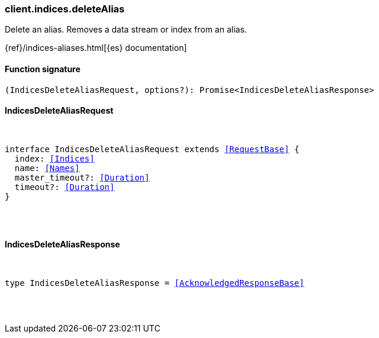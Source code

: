 [[reference-indices-delete_alias]]

////////
===========================================================================================================================
||                                                                                                                       ||
||                                                                                                                       ||
||                                                                                                                       ||
||        ██████╗ ███████╗ █████╗ ██████╗ ███╗   ███╗███████╗                                                            ||
||        ██╔══██╗██╔════╝██╔══██╗██╔══██╗████╗ ████║██╔════╝                                                            ||
||        ██████╔╝█████╗  ███████║██║  ██║██╔████╔██║█████╗                                                              ||
||        ██╔══██╗██╔══╝  ██╔══██║██║  ██║██║╚██╔╝██║██╔══╝                                                              ||
||        ██║  ██║███████╗██║  ██║██████╔╝██║ ╚═╝ ██║███████╗                                                            ||
||        ╚═╝  ╚═╝╚══════╝╚═╝  ╚═╝╚═════╝ ╚═╝     ╚═╝╚══════╝                                                            ||
||                                                                                                                       ||
||                                                                                                                       ||
||    This file is autogenerated, DO NOT send pull requests that changes this file directly.                             ||
||    You should update the script that does the generation, which can be found in:                                      ||
||    https://github.com/elastic/elastic-client-generator-js                                                             ||
||                                                                                                                       ||
||    You can run the script with the following command:                                                                 ||
||       npm run elasticsearch -- --version <version>                                                                    ||
||                                                                                                                       ||
||                                                                                                                       ||
||                                                                                                                       ||
===========================================================================================================================
////////

[discrete]
[[client.indices.deleteAlias]]
=== client.indices.deleteAlias

Delete an alias. Removes a data stream or index from an alias.

{ref}/indices-aliases.html[{es} documentation]

[discrete]
==== Function signature

[source,ts]
----
(IndicesDeleteAliasRequest, options?): Promise<IndicesDeleteAliasResponse>
----

[discrete]
==== IndicesDeleteAliasRequest

[pass]
++++
<pre>
++++
interface IndicesDeleteAliasRequest extends <<RequestBase>> {
  index: <<Indices>>
  name: <<Names>>
  master_timeout?: <<Duration>>
  timeout?: <<Duration>>
}

[pass]
++++
</pre>
++++
[discrete]
==== IndicesDeleteAliasResponse

[pass]
++++
<pre>
++++
type IndicesDeleteAliasResponse = <<AcknowledgedResponseBase>>

[pass]
++++
</pre>
++++
